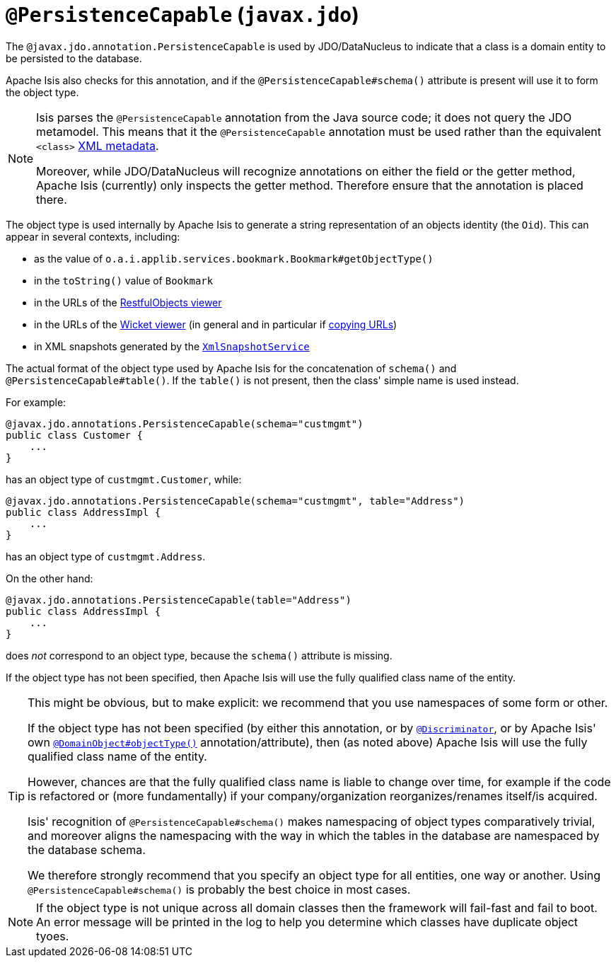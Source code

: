 [[_rgant_manpage-PersistenceCapable]]
= `@PersistenceCapable` (`javax.jdo`)
:Notice: Licensed to the Apache Software Foundation (ASF) under one or more contributor license agreements. See the NOTICE file distributed with this work for additional information regarding copyright ownership. The ASF licenses this file to you under the Apache License, Version 2.0 (the "License"); you may not use this file except in compliance with the License. You may obtain a copy of the License at. http://www.apache.org/licenses/LICENSE-2.0 . Unless required by applicable law or agreed to in writing, software distributed under the License is distributed on an "AS IS" BASIS, WITHOUT WARRANTIES OR  CONDITIONS OF ANY KIND, either express or implied. See the License for the specific language governing permissions and limitations under the License.
:_basedir: ../
:_imagesdir: images/



The `@javax.jdo.annotation.PersistenceCapable` is used by JDO/DataNucleus to indicate that a class is a domain entity to be persisted to the database.

Apache Isis also checks for this annotation, and if the `@PersistenceCapable#schema()` attribute is present will use it to form the object type.

[NOTE]
====
Isis parses the `@PersistenceCapable` annotation from the Java source code; it does not query the JDO metamodel.  This means that it the `@PersistenceCapable` annotation must be used rather than the equivalent `<class>` link:http://www.datanucleus.org/products/accessplatform_4_0/jdo/class_mapping.html[XML metadata].

Moreover, while JDO/DataNucleus will recognize annotations on either the field or the getter method, Apache Isis (currently) only inspects the getter method.  Therefore ensure that the annotation is placed there.
====


The object type is used internally by Apache Isis to generate a string representation of an objects identity (the `Oid`).  This can appear in several contexts, including:

* as the value of `o.a.i.applib.services.bookmark.Bookmark#getObjectType()`
* in the `toString()` value of `Bookmark`
* in the URLs of the xref:ugvro.adoc#[RestfulObjects viewer]
* in the URLs of the xref:ugvw.adoc#[Wicket viewer] (in general and in particular if xref:ugvw.adoc#_ugvw_features_hints-and-copy-url[copying URLs])
* in XML snapshots generated by the xref:rg.adoc#_rg_services-api_manpage-XmlSnapshotService[`XmlSnapshotService`]


The actual format of the object type used by Apache Isis for the concatenation of `schema()` and `@PersistenceCapable#table()`.  If the `table()` is not present, then the class' simple name is used instead.

For example:

[source,java]
----
@javax.jdo.annotations.PersistenceCapable(schema="custmgmt")
public class Customer {
    ...
}
----

has an object type of `custmgmt.Customer`, while:

[source,java]
----
@javax.jdo.annotations.PersistenceCapable(schema="custmgmt", table="Address")
public class AddressImpl {
    ...
}
----

has an object type of `custmgmt.Address`.


On the other hand:

[source,java]
----
@javax.jdo.annotations.PersistenceCapable(table="Address")
public class AddressImpl {
    ...
}
----

does _not_ correspond to an object type, because the `schema()` attribute is missing.

If the object type has not been specified, then Apache Isis will use the fully qualified class name of the entity.



[TIP]
====
This might be obvious, but to make explicit: we recommend that you use namespaces of some form or other.

If the object type has not been specified (by either this annotation, or by xref:rgant.adoc#_rgant_manpage-Discriminator[`@Discriminator`], or by Apache Isis' own xref:rgant.adoc#_rgant_manpage-ObjectType[`@DomainObject#objectType()`] annotation/attribute), then (as noted above) Apache Isis will use the fully qualified class name of the entity.


However, chances are that the fully qualified class name is liable to change over time, for example if the code is refactored or (more fundamentally) if your company/organization reorganizes/renames itself/is acquired.

Isis' recognition of `@PersistenceCapable#schema()` makes namespacing of object types comparatively trivial, and moreover aligns the namespacing with the way in which the tables in the database are namespaced by the database schema.

We therefore strongly recommend that you specify an object type for all entities, one way or another.  Using `@PersistenceCapable#schema()` is probably the best choice in most cases.
====



[NOTE]
====
If the object type is not unique across all domain classes then the framework will fail-fast and fail to boot.  An error message will be printed in the log to help you determine which classes have duplicate object tyoes.
====
